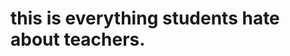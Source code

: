 :PROPERTIES:
:Author: free_speech_my_butt
:Score: 0
:DateUnix: 1583427600.0
:DateShort: 2020-Mar-05
:END:

* this is everything students hate about teachers.
  :PROPERTIES:
  :CUSTOM_ID: this-is-everything-students-hate-about-teachers.
  :END: